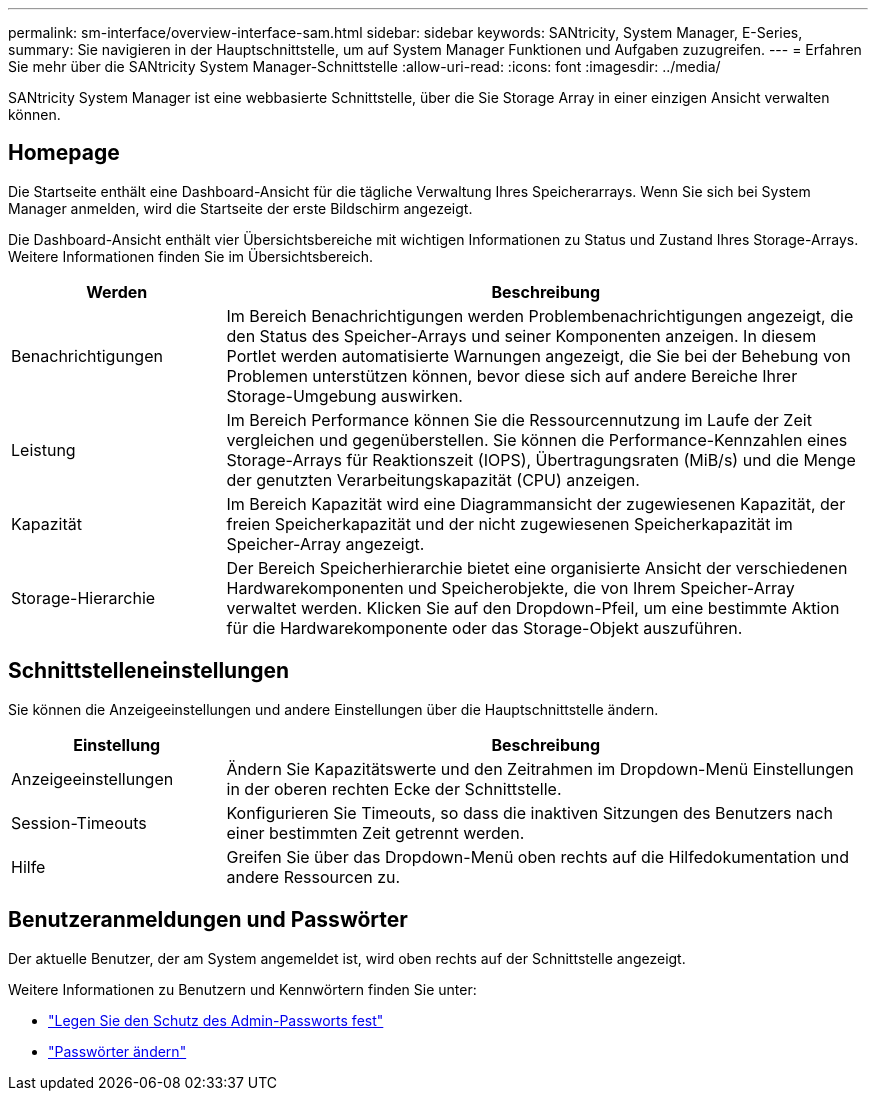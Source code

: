 ---
permalink: sm-interface/overview-interface-sam.html 
sidebar: sidebar 
keywords: SANtricity, System Manager, E-Series, 
summary: Sie navigieren in der Hauptschnittstelle, um auf System Manager Funktionen und Aufgaben zuzugreifen. 
---
= Erfahren Sie mehr über die SANtricity System Manager-Schnittstelle
:allow-uri-read: 
:icons: font
:imagesdir: ../media/


[role="lead"]
SANtricity System Manager ist eine webbasierte Schnittstelle, über die Sie Storage Array in einer einzigen Ansicht verwalten können.



== Homepage

Die Startseite enthält eine Dashboard-Ansicht für die tägliche Verwaltung Ihres Speicherarrays. Wenn Sie sich bei System Manager anmelden, wird die Startseite der erste Bildschirm angezeigt.

Die Dashboard-Ansicht enthält vier Übersichtsbereiche mit wichtigen Informationen zu Status und Zustand Ihres Storage-Arrays. Weitere Informationen finden Sie im Übersichtsbereich.

[cols="25h,~"]
|===
| Werden | Beschreibung 


 a| 
Benachrichtigungen
 a| 
Im Bereich Benachrichtigungen werden Problembenachrichtigungen angezeigt, die den Status des Speicher-Arrays und seiner Komponenten anzeigen. In diesem Portlet werden automatisierte Warnungen angezeigt, die Sie bei der Behebung von Problemen unterstützen können, bevor diese sich auf andere Bereiche Ihrer Storage-Umgebung auswirken.



 a| 
Leistung
 a| 
Im Bereich Performance können Sie die Ressourcennutzung im Laufe der Zeit vergleichen und gegenüberstellen. Sie können die Performance-Kennzahlen eines Storage-Arrays für Reaktionszeit (IOPS), Übertragungsraten (MiB/s) und die Menge der genutzten Verarbeitungskapazität (CPU) anzeigen.



 a| 
Kapazität
 a| 
Im Bereich Kapazität wird eine Diagrammansicht der zugewiesenen Kapazität, der freien Speicherkapazität und der nicht zugewiesenen Speicherkapazität im Speicher-Array angezeigt.



 a| 
Storage-Hierarchie
 a| 
Der Bereich Speicherhierarchie bietet eine organisierte Ansicht der verschiedenen Hardwarekomponenten und Speicherobjekte, die von Ihrem Speicher-Array verwaltet werden. Klicken Sie auf den Dropdown-Pfeil, um eine bestimmte Aktion für die Hardwarekomponente oder das Storage-Objekt auszuführen.

|===


== Schnittstelleneinstellungen

Sie können die Anzeigeeinstellungen und andere Einstellungen über die Hauptschnittstelle ändern.

[cols="25h,~"]
|===
| Einstellung | Beschreibung 


 a| 
Anzeigeeinstellungen
 a| 
Ändern Sie Kapazitätswerte und den Zeitrahmen im Dropdown-Menü Einstellungen in der oberen rechten Ecke der Schnittstelle.



 a| 
Session-Timeouts
 a| 
Konfigurieren Sie Timeouts, so dass die inaktiven Sitzungen des Benutzers nach einer bestimmten Zeit getrennt werden.



 a| 
Hilfe
 a| 
Greifen Sie über das Dropdown-Menü oben rechts auf die Hilfedokumentation und andere Ressourcen zu.

|===


== Benutzeranmeldungen und Passwörter

Der aktuelle Benutzer, der am System angemeldet ist, wird oben rechts auf der Schnittstelle angezeigt.

Weitere Informationen zu Benutzern und Kennwörtern finden Sie unter:

* link:administrator-password-protection.html["Legen Sie den Schutz des Admin-Passworts fest"]
* link:../sm-settings/change-passwords.html["Passwörter ändern"]

